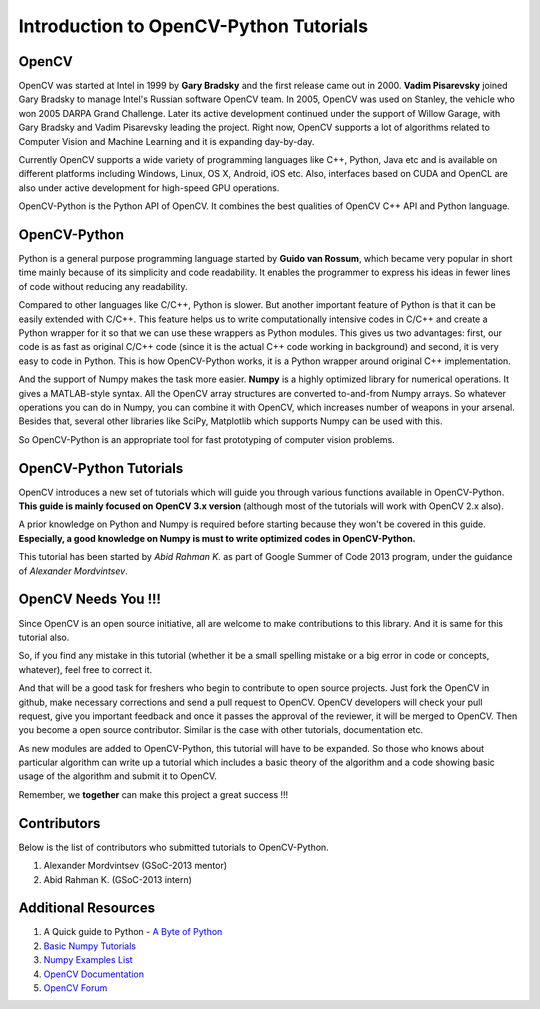 .. _Intro:


Introduction to OpenCV-Python Tutorials
*******************************************

OpenCV
===============

OpenCV was started at Intel in 1999 by **Gary Bradsky** and the first release came out in 2000. **Vadim Pisarevsky** joined Gary Bradsky to manage Intel's Russian software OpenCV team. In 2005, OpenCV was used on Stanley, the vehicle who won 2005 DARPA Grand Challenge. Later its active development continued under the support of Willow Garage, with Gary Bradsky and Vadim Pisarevsky leading the project. Right now, OpenCV supports a lot of algorithms related to Computer Vision and Machine Learning and it is expanding day-by-day.

Currently OpenCV supports a wide variety of programming languages like C++, Python, Java etc and is available on different platforms including Windows, Linux, OS X, Android, iOS etc. Also, interfaces based on CUDA and OpenCL are also under active development for high-speed GPU operations.

OpenCV-Python is the Python API of OpenCV. It combines the best qualities of OpenCV C++ API and Python language. 


OpenCV-Python
===============

Python is a general purpose programming language started by **Guido van Rossum**, which became very popular in short time mainly because of its simplicity and code readability. It enables the programmer to express his ideas in fewer lines of code without reducing any readability.

Compared to other languages like C/C++, Python is slower. But another important feature of Python is that it can be easily extended with C/C++. This feature helps us to write computationally intensive codes in C/C++ and create a Python wrapper for it so that we can use these wrappers as Python modules. This gives us two advantages: first, our code is as fast as original C/C++ code (since it is the actual C++ code working in background) and second, it is very easy to code in Python. This is how OpenCV-Python works, it is a Python wrapper around original C++ implementation.

And the support of Numpy makes the task more easier. **Numpy** is a highly optimized library for numerical operations. It gives a MATLAB-style syntax. All the OpenCV array structures are converted to-and-from Numpy arrays. So whatever operations you can do in Numpy, you can combine it with OpenCV, which increases number of weapons in your arsenal. Besides that, several other libraries like SciPy, Matplotlib which supports Numpy can be used with this.

So OpenCV-Python is an appropriate tool for fast prototyping of computer vision problems.


OpenCV-Python Tutorials
=============================

OpenCV introduces a new set of tutorials which will guide you through various functions available in OpenCV-Python. **This guide is mainly focused on OpenCV 3.x version** (although most of the tutorials will work with OpenCV 2.x also).

A prior knowledge on Python and Numpy is required before starting because they won't be covered in this guide. **Especially, a good knowledge on Numpy is must to write optimized codes in OpenCV-Python.**

This tutorial has been started by *Abid Rahman K.* as part of Google Summer of Code 2013 program, under the guidance of *Alexander Mordvintsev*.


OpenCV Needs You !!!
==========================

Since OpenCV is an open source initiative, all are welcome to make contributions to this library. And it is same for this tutorial also.

So, if you find any mistake in this tutorial (whether it be a small spelling mistake or a big error in code or concepts, whatever), feel free to correct it. 

And that will be a good task for freshers who begin to contribute to open source projects. Just fork the OpenCV in github, make necessary corrections and send a pull request to OpenCV. OpenCV developers will check your pull request, give you important feedback and once it passes the approval of the reviewer, it will be merged to OpenCV. Then you become a open source contributor. Similar is the case with other tutorials, documentation etc.

As new modules are added to OpenCV-Python, this tutorial will have to be expanded. So those who knows about particular algorithm can write up a tutorial which includes a basic theory of the algorithm and a code showing basic usage of the algorithm and submit it to OpenCV.

Remember, we **together** can make this project a great success !!!


Contributors
=================

Below is the list of contributors who submitted tutorials to OpenCV-Python.

1. Alexander Mordvintsev (GSoC-2013 mentor)
2. Abid Rahman K. (GSoC-2013 intern)


Additional Resources
=======================

1. A Quick guide to Python - `A Byte of Python <http://swaroopch.com/notes/python/>`_
2. `Basic Numpy Tutorials <https://scipy.github.io/old-wiki/pages/Tentative_NumPy_Tutorial>`_
3. `Numpy Examples List <2.	https://scipy.github.io/old-wiki/pages/Numpy_Example_List>`_
4. `OpenCV Documentation <http://docs.opencv.org/>`_
5. `OpenCV Forum <http://answers.opencv.org/questions/>`_
